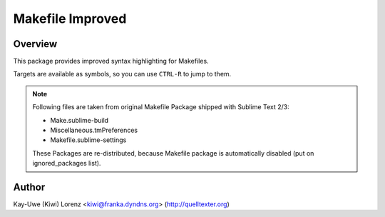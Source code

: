 Makefile Improved
=================

Overview
--------

This package provides improved syntax highlighting for Makefiles.

Targets are available as symbols, so you can use ``CTRL-R`` to jump 
to them.

.. note:: Following files are taken from original Makefile Package shipped
    with Sublime Text 2/3:

    - Make.sublime-build
    - Miscellaneous.tmPreferences
    - Makefile.sublime-settings

    These Packages are re-distributed, because Makefile package is 
    automatically disabled (put on ignored_packages list).

Author
------

Kay-Uwe (Kiwi) Lorenz <kiwi@franka.dyndns.org>  (http://quelltexter.org)

